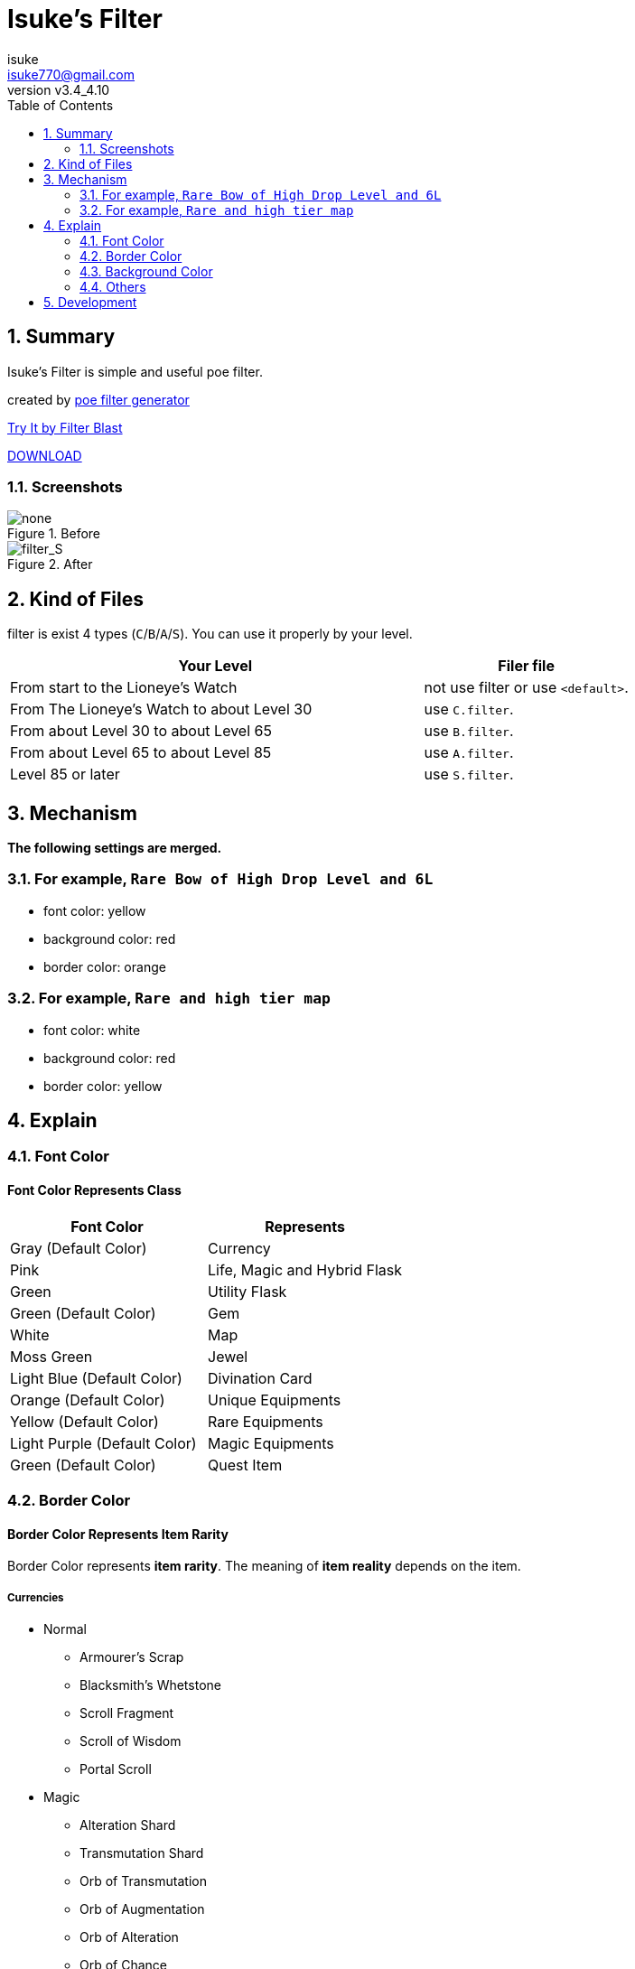 :chapter-label:
:icons: font
:lang: en
:sectanchors:
:sectnums:
:sectnumlevels: 2
:toc: left
:toclevels: 2

:author: isuke
:email: isuke770@gmail.com
:revnumber: v3.4_4.10

= Isuke's Filter

== Summary

Isuke's Filter is simple and useful poe filter.

created by link:https://github.com/isuke/poe_filter_generator[poe filter generator]

link:http://filterblast.oversoul.xyz/advanced/Template/253i3v2[Try It by Filter Blast]

link:https://github.com/isuke/isukes-filter/releases[DOWNLOAD]

=== Screenshots

.Before
image::https://raw.githubusercontent.com/isuke/isukes-filter/images/none.jpg[none]

.After
image::https://raw.githubusercontent.com/isuke/isukes-filter/images/filter_S.jpg[filter_S]

== Kind of Files

filter is exist 4 types (`C`/`B`/`A`/`S`).
You can use it properly by your level.

[cols="2,1", options="header"]
|===
| Your Level
| Filer file

| From start to the Lioneye's Watch
| not use filter or use `<default>`.

| From The Lioneye's Watch to about Level 30
| use `C.filter`.

| From about Level 30 to about Level 65
| use `B.filter`.

| From about Level 65 to about Level 85
| use `A.filter`.

| Level 85 or later
| use `S.filter`.
|===

== Mechanism

**The following settings are merged.**

=== For example, `Rare Bow of High Drop Level and 6L`
* font color: yellow
* background color: red
* border color: orange

=== For example, `Rare and high tier map`
* font color: white
* background color: red
* border color: yellow

== Explain

=== Font Color

==== Font Color Represents Class

[cols="1,1", options="header"]
|===
| Font Color
| Represents

| Gray (Default Color)
| Currency

| Pink
| Life, Magic and Hybrid Flask

| Green
| Utility Flask

| Green (Default Color)
| Gem

| White
| Map

| Moss Green
| Jewel

| Light Blue (Default Color)
| Divination Card

| Orange (Default Color)
| Unique Equipments

| Yellow (Default Color)
| Rare Equipments

| Light Purple (Default Color)
| Magic Equipments

| Green (Default Color)
| Quest Item
|===

=== Border Color

==== Border Color Represents Item Rarity

Border Color represents *item rarity*.
The meaning of *item reality* depends on the item.

===== Currencies

* Normal
** Armourer's Scrap
** Blacksmith's Whetstone
** Scroll Fragment
** Scroll of Wisdom
** Portal Scroll
* Magic
** Alteration Shard
** Transmutation Shard
** Orb of Transmutation
** Orb of Augmentation
** Orb of Alteration
** Orb of Chance
** Chromatic Orb
** Jeweller's Orb
* Rare
** Alchemy Shard
** Chaos Shard
** Regal Shard
** Glassblower's Bauble
** Cartographer's Chisel
** Gemcutter's Prism
** Orb of Alchemy
** Chaos Orb
** Blessed Orb
** Orb of Scouring
** Orb of Fusing
** Orb of Regret
** Vaal Orb
** Perandus Coin
** Regal Orb
* Unique
** Mirror Shard
** Exalted Shard
** Annulment Shard
** Orb of Annulment
** Divine Orb
** Exalted Orb
** Mirror of Kalandra
** Albino Rhoa Feather

===== Gems

* Rare
** Vaal Gems
** Added Chaos Damage
** Detonate Mines
** Portal
* Unique
** Enhance
** Enlighten
** Empower

===== Flasks

Rarity.

===== Jewels

Rarity.

===== Divinations

Value when selling.

===== Equipments

* Magic Color
**  RGB Sockets (for Chromatic Orb)
* Rare Color
**  6S (for Jeweller's Orb)
* Purple
**  3L or more(`C` filter only)
**  4L or more(`B` filter only)
* Unique Color
**  5L
**  6L

=== Background Color

==== Red/Yellow Background Color Represents Quality/Tier

[cols="1,1,1", options="header"]
|===
| Background Color
| Class
| Represents

| Yellow
| Flask/Gem
| Middle Quality (1-9)

| Rad
| Flask/Gem
| High Quality (10-20)

| Yellow
| Map
| Middle Tier

| Rad
| Map
| High Tier
|===

==== Other Background Color Represents Kind of Items

[cols="1,1", options="header"]
|===
| Background Color
| Represents

| Light Red
| Accessory

| Red
| Good Accessory

| Green
| Good DPS Weapon

| Green
| Good Critical Dagger

| Moss Green
| Good STR Armour

| Moss Green
| Good DEX Armour

| Moss Green
| Good INT Armour

| Dark Blue
| Special Gear

| Dark Blue
| Special Accessory

| Dark Green
| Labyrinth Items

| Brown
| Atlas Items

| Light Blue Purple
| Oriath Items

| Blue Purple Shaper
| Items

| Dark Blue Purple
| Elder Items

| Purple
| Prophecy Items

| Blue Purple
| Essence Items

| Dark Brown
| Breach Items

| Light Moss Green
| Harbinger Items

| Dark Yellow
| Abyss Items

| Light Brown
| Bestiary Items

| Red
| Incursion Items

| Dark Blue
| Delve Items
|===

* GoodAccessory
** Amber Amulet
** Jade Amulet
** Lapis Amulet
** Agate Amulet
** Citrine Amulet
** Turquoise Amulet
** Onyx Amulet
** Rustic Sash
** Heavy Belt
** Leather Belt
** Coral Ring
** Diamond Ring
** Two-Stone Ring
** Prismatic Ring
* Good DPS Weapon
** Despot Axe
** Siege Axe
** Harbinger Bow
** Gemini Claw
** Imperial Claw
** Demon Dagger
** Ambusher
** Skean
** Coronal Maul
** Exquisite Blade
** Spiraled Foil
** Jewelled Foil
** Harpy Rapier
* Good Critical Dagger
** Copper Kris
** Golden Kris
* Good STR Armour
** Pinnacle Tower Shield
** Astral Plate
* Good DEX Armour
** Assassin's Garb
* Good INT Armour
** Vaal Regalia
** Saintly Chainmail
** Sorcerer Boots
** Sorcerer Gloves
** Titanium Spirit Shield
** Harmonic Spirit Shield
** Fossilised Spirit Shield
* Special Gear
** Two-Toned Boots
** Spiked Gloves
** Gripped Gloves
** Fingerless Silk Gloves
** Crystal Belt
** Sacrificial Garb
** Bone Helmet
* Special Accessory
** Marble Amulet
** Blue Pearl Amulet
** Vanguard Belt
** Opal Ring
** Steel Ring

=== Others

==== Chisel Recipe

Hammer for Cartographer's Chisel displayed small and light red.

==== Chaos/Regal Recipe (`S` filter only)

Chaos/Regal Recipe Item displayed small and light blue.

== Development

----
bundle install
poe_filter_generator generate filter.ru . aliases.yml
----
